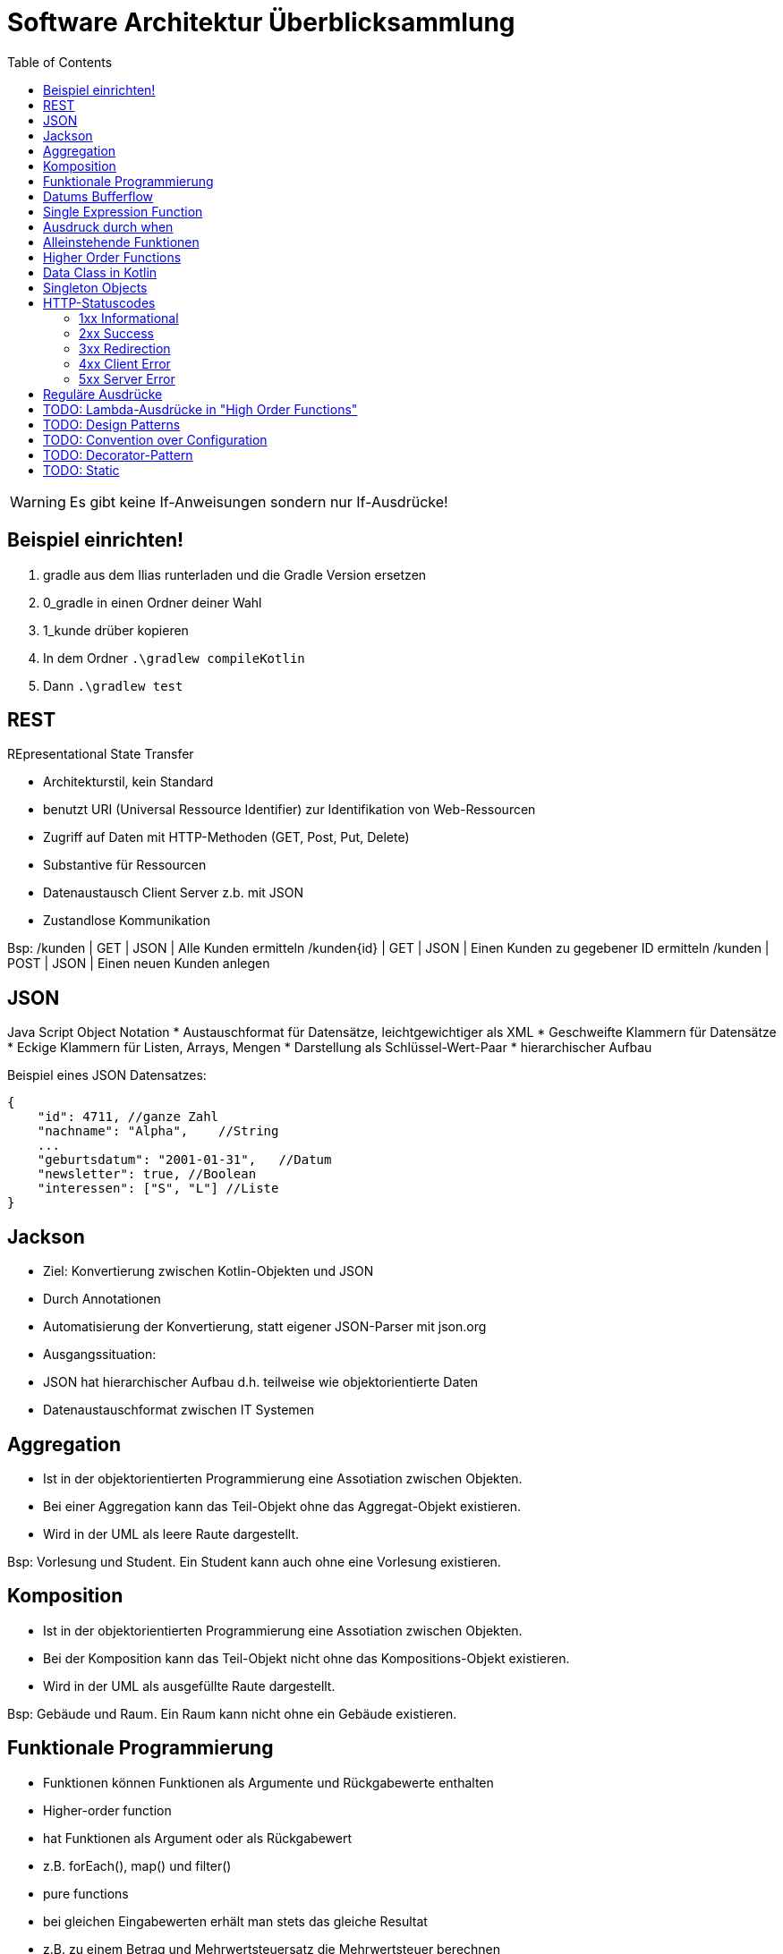 = Software Architektur Überblicksammlung
:toc:

WARNING: Es gibt keine If-Anweisungen sondern nur If-Ausdrücke!

== Beispiel einrichten!
. gradle aus dem Ilias runterladen und die Gradle Version ersetzen
. 0_gradle in einen Ordner deiner Wahl
. 1_kunde drüber kopieren
. In dem Ordner `.\gradlew compileKotlin`
. Dann `.\gradlew test`

== REST
REpresentational State Transfer

* Architekturstil, kein Standard
* benutzt URI (Universal Ressource Identifier) zur Identifikation von Web-Ressourcen
* Zugriff auf Daten mit HTTP-Methoden (GET, Post, Put, Delete)
* Substantive für Ressourcen
* Datenaustausch Client Server z.b. mit JSON
* Zustandlose Kommunikation

Bsp:
/kunden | GET | JSON | Alle Kunden ermitteln
/kunden{id} | GET | JSON | Einen Kunden zu gegebener ID ermitteln
/kunden | POST | JSON | Einen neuen Kunden anlegen

== JSON
Java Script Object Notation
* Austauschformat für Datensätze, leichtgewichtiger als XML
    * Geschweifte Klammern für Datensätze
    * Eckige Klammern für Listen, Arrays, Mengen
* Darstellung als Schlüssel-Wert-Paar
* hierarchischer Aufbau

Beispiel eines JSON Datensatzes:

[source, json, linenums] 
{
    "id": 4711, //ganze Zahl
    "nachname": "Alpha",    //String
    ...
    "geburtsdatum": "2001-01-31",   //Datum
    "newsletter": true, //Boolean
    "interessen": ["S", "L"] //Liste
}

== Jackson

* Ziel: Konvertierung zwischen Kotlin-Objekten und JSON
    * Durch Annotationen
    * Automatisierung der Konvertierung, statt eigener JSON-Parser mit json.org
* Ausgangssituation:
    * JSON hat hierarchischer Aufbau d.h. teilweise wie objektorientierte Daten
    * Datenaustauschformat zwischen IT Systemen



== Aggregation

* Ist in der objektorientierten Programmierung eine Assotiation zwischen Objekten.
* Bei einer Aggregation kann das Teil-Objekt ohne das Aggregat-Objekt existieren.
* Wird in der UML als leere Raute dargestellt.

Bsp: Vorlesung und Student. Ein Student kann auch ohne eine Vorlesung existieren.

== Komposition

* Ist in der objektorientierten Programmierung eine Assotiation zwischen Objekten.
* Bei der Komposition kann das Teil-Objekt nicht ohne das Kompositions-Objekt existieren.
* Wird in der UML als ausgefüllte Raute dargestellt.

Bsp: Gebäude und Raum. Ein Raum kann nicht ohne ein Gebäude existieren.

== Funktionale Programmierung
* Funktionen können Funktionen als Argumente und Rückgabewerte enthalten
* Higher-order function 
    * hat Funktionen als Argument oder als Rückgabewert
    * z.B. forEach(), map() und filter()
* pure functions
    * bei gleichen Eingabewerten erhält man stets das gleiche Resultat
    * z.B. zu einem Betrag und Mehrwertsteuersatz die Mehrwertsteuer berechnen
* oft 'immutable state'



== Datums Bufferflow
* Daten werden in Unix in Sekunden seit 1.1.1970 gespeichert.
* Datentyp ist long.
* Der Overflow wird in 2030 erreicht werden.

== Single Expression Function
* Eine Funktion die nur einen Methoden Aufruf hat. Spart uns die Deklaration einer eigenen Rückgabevariable und einer eigenen Methode.

Bsp:
[source, kotlin, linenums]
fun foo(param: Int) = if (param == 1) "one" else "else"

== Ausdruck durch when
[source, kotlin, linenums]
val result = when (key) { //switch, case, default bei Swift
    "nachname" -> findByNachname(value)
    "email" -> findByEmail(value)
    else -> findAll()
}

== Alleinstehende Funktionen
* Können ohne Onjekt aufgerufen werden.
* Bsp: 
    * listOf(b1, b2)
    
== Higher Order Functions
* Funktionen die Funktionen als Parameter entgegennehmen,
* oder eine Funktion zurückgeben.

[source, kotlin, linenums]
service.findById(id)
    .flatMap { ok().body(it.toMono()) }
    .filter...

== Data Class in Kotlin
* Eine Data Class ist eine Klasse deren Hauptzweck ist Daten zu speichern.
* Der Kompiler generiert automatisch folgende Funktionen:
    * equals()
    * hashCode()
    * toString()
    * copy()
* Anforderungen um aus einer Klasse eine Data Class machen zu können sind:
    . Der Hauptkonstruktor muss mindestens einen Parameter haben,
    . Alle Kontruktorparameter müssen als val oder var markiert sein,
    . Data Classes sind nicht abstract, open, sealed oder inner.

== Singleton Objects
* Ein Singleton ist ein Objekt keine Klasse. Daher kann es keinen Konstruktor besitzen, allerdings
kann man durch init() code initialisieren. 


== HTTP-Statuscodes

* 1xx (Informational): The request was received, continuing process
* 2xx (Successful): The request was successfully received, understood and accepted
* 3xx (Redirection): Further action needs to be taken in order to complete the request
* 4xx (Client Error): The request contains bad syntax or cannot be fulfilled
* 5xx (Server Error): The server failed to fulfill an apparently valid request

=== 1xx Informational
* 100 Continue
* 101 Switching Protocols
* 102 Processing
* 103 Early Hints

=== 2xx Success
* 200 OK
* 201 Created (Bei Created wird noch der Link zu den erstellten Daten mitgeliefert. Als Location)
* 202 Accepted
* 203 Non Authoritative Information
* 204 No Content

=== 3xx Redirection
* 300 Multiple Choices
* 301 Moved Permanently
* 302 Found
* 304 Not Modified
* 305 Use Proxy

=== 4xx Client Error
* 400 Bad Request
* 401 Unauthorized
* 402 Payment Required
* 403 Forbidden
* 404 Not Found
* 405 Mehtod Not Allowed
* 406 Not Acceptable
* 408 Request Timeout

=== 5xx Server Error
* 500 Internal Server Error
* 501 Not Implemented
* 502 Bad Gateway
* 503 Service Unavailable
* 504 Gateway Timeout

== Reguläre Ausdrücke
* [A-Za-z] genau 1 Buchstabe
* [a-dx-z] genau 1 Buchstabe aus a - d oder x - z
* [^abc] irgendein Zeichen außer a, b, c
* [a-z]? max. 1 Kleinbuchstabe
* [a-z]* bel. viele Kleinbuchstaben (evtl. auch kein)
* [a-z]+ mind. 1 Kleinbuchstabe
* [a-z]{5} genau 5 Kleinbuchstaben
* [a-z]{5,} mind. 5 Kleinbuchstaben
* [a-z]{3,5} mind. 3, max. 5 Kleinbuchstaben
* \d{5} genau 5 Ziffern ("digit")
* \w [A-Za-z0-9_] ("word")

== TODO: Lambda-Ausdrücke in "High Order Functions"
Bsp Siehe Kotlin Folien Seite 56.

== TODO: Design Patterns 
https://www.tutorialspoint.com/design_pattern/design_pattern_overview.htm

== TODO: Convention over Configuration 

== TODO: Decorator-Pattern

== TODO: Static
